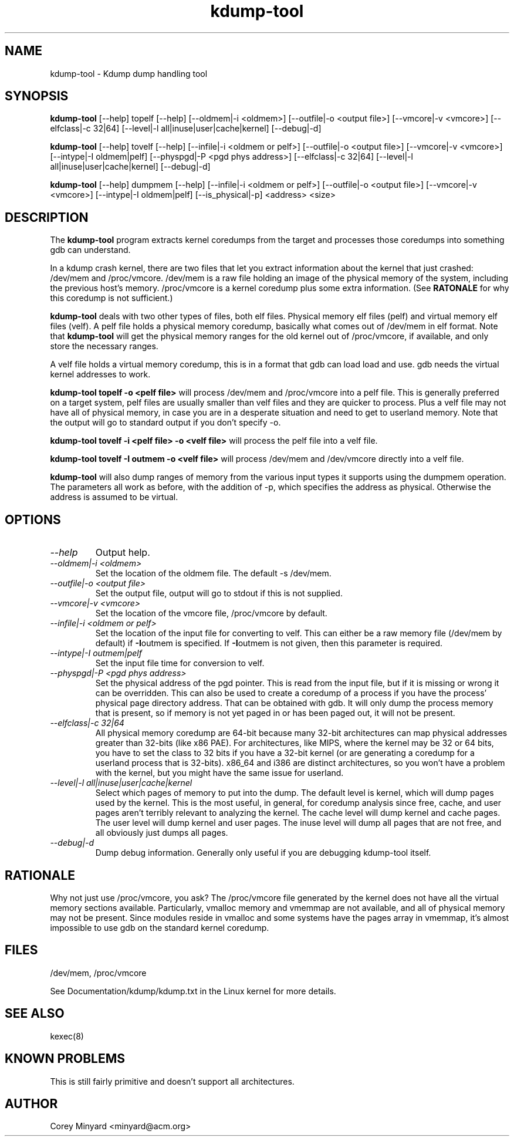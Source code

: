 .TH kdump-tool 1 06/02/01  "Kdump dump handling tool"

.SH NAME
kdump-tool \- Kdump dump handling tool

.SH SYNOPSIS
.B kdump-tool
[\-\-help] topelf [\--help]
[\-\-oldmem|\-i <oldmem>]
[\-\-outfile|-o <output file>]
[\-\-vmcore|-v <vmcore>]
[\-\-elfclass|-c 32|64]
[\-\-level|-l all|inuse|user|cache|kernel]
[\-\-debug|-d]

.B kdump-tool
[\-\-help] tovelf [\--help]
[\-\-infile|\-i <oldmem or pelf>]
[\-\-outfile|-o <output file>]
[\-\-vmcore|-v <vmcore>]
[\-\-intype|-I oldmem|pelf]
[\-\-physpgd|-P <pgd phys address>]
[\-\-elfclass|-c 32|64]
[\-\-level|-l all|inuse|user|cache|kernel]
[\-\-debug|-d]

.B kdump-tool
[\-\-help] dumpmem [\--help]
[\-\-infile|\-i <oldmem or pelf>]
[\-\-outfile|-o <output file>]
[\-\-vmcore|-v <vmcore>]
[\-\-intype|-I oldmem|pelf]
[\-\-is_physical|-p]
<address> <size>

.SH DESCRIPTION
The
.BR kdump-tool
program extracts kernel coredumps from the target and processes those
coredumps into something gdb can understand.
.PP
In a kdump crash kernel, there are two files that let you extract
information about the kernel that just crashed: /dev/mem and
/proc/vmcore.  /dev/mem is a raw file holding an image of the physical
memory of the system, including the previous host's memory.
/proc/vmcore is a kernel coredump plus some extra information.  (See
.BR RATONALE
for why this coredump is not sufficient.)

.BR kdump-tool
deals with two other types of files, both elf files.  Physical memory
elf files (pelf) and virtual memory elf files (velf).  A pelf file
holds a physical memory coredump, basically what comes out of
/dev/mem in elf format.  Note that
.BR kdump-tool
will get the physical memory ranges for the old kernel out of
/proc/vmcore, if available, and only store the necessary ranges.

A velf file holds a virtual memory coredump, this is in a format that
gdb can load load and use.  gdb needs the virtual kernel addresses to
work.

.BR "kdump-tool topelf -o <pelf file>"
will process /dev/mem and /proc/vmcore into a pelf file.  This is
generally preferred on a target system, pelf files are usually smaller
than velf files and they are quicker to process.  Plus a velf file may
not have all of physical memory, in case you are in a desperate
situation and need to get to userland memory.  Note that the output
will go to standard output if you don't specify -o.

.BR "kdump-tool tovelf -i <pelf file> -o <velf file>"
will process the pelf file into a velf file.

.BR "kdump-tool tovelf -I outmem -o <velf file>"
will process /dev/mem and /dev/vmcore directly into a velf file.

.BR kdump-tool
will also dump ranges of memory from the various input types it
supports using the dumpmem operation.  The parameters all work as
before, with the addition of -p, which specifies the address as
physical.  Otherwise the address is assumed to be virtual.

.SH OPTIONS
.TP
.I "\-\-help"
Output help.
.TP
.I "\-\-oldmem|\-i <oldmem>"
Set the location of the oldmem file.  The default -s /dev/mem.
.TP
.I "\-\-outfile|-o <output file>"
Set the output file, output will go to stdout if this is not supplied.
.TP
.I "\-\-vmcore|-v <vmcore>"
Set the location of the vmcore file, /proc/vmcore by default.
.TP
.I "\-\-infile|\-i <oldmem or pelf>"
Set the location of the input file for converting to velf.  This can
either be a raw memory file (/dev/mem by default) if
.BR \-I outmem
is specified.  If
.BR \-I outmem
is not given, then this parameter is required.
.TP
.I "\-\-intype|-I outmem|pelf"
Set the input file time for conversion to velf.
.TP
.I "\-\-physpgd|-P <pgd phys address>"
Set the physical address of the pgd pointer.  This is read from the
input file, but if it is missing or wrong it can be overridden.  This
can also be used to create a coredump of a process if you have the
process' physical page directory address.  That can be obtained with
gdb.  It will only dump the process memory that is present, so if
memory is not yet paged in or has been paged out, it will not be
present.
.TP
.I "\-\-elfclass|-c 32|64"
All physical memory coredump are 64-bit because many 32-bit
architectures can map physical addresses greater than 32-bits (like
x86 PAE).  For architectures, like MIPS, where the kernel may be 32 or
64 bits, you have to set the class to 32 bits if you have a 32-bit
kernel (or are generating a coredump for a userland process that is
32-bits).  x86_64 and i386 are distinct architectures, so you won't
have a problem with the kernel, but you might have the same issue for
userland.
.TP
.I "\-\-level|-l all|inuse|user|cache|kernel"
Select which pages of memory to put into the dump.  The default level
is kernel, which will dump pages used by the kernel.  This is the most
useful, in general, for coredump analysis since free, cache, and user
pages aren't terribly relevant to analyzing the kernel.  The cache
level will dump kernel and cache pages.  The user level will dump
kernel and user pages.  The inuse level will dump all pages that are
not free, and all obviously just dumps all pages.
.TP
.I "\-\-debug|-d"
Dump debug information.  Generally only useful if you are debugging
kdump-tool itself.

.SH RATIONALE
Why not just use /proc/vmcore, you ask?  The /proc/vmcore file
generated by the kernel does not have all the virtual memory sections
available.  Particularly, vmalloc memory and vmemmap are not
available, and all of physical memory may not be present.  Since
modules reside in vmalloc and some systems have the pages array in
vmemmap, it's almost impossible to use gdb on the standard kernel
coredump.

.SH FILES
/dev/mem, /proc/vmcore

See Documentation/kdump/kdump.txt in the Linux kernel for more details.

.SH "SEE ALSO"
kexec(8)

.SH "KNOWN PROBLEMS"
This is still fairly primitive and doesn't support all architectures.

.SH AUTHOR
.PP
Corey Minyard <minyard@acm.org>
